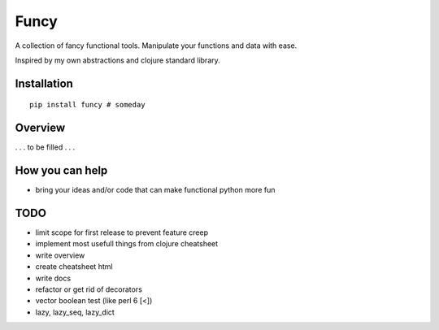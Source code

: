 Funcy
=====

A collection of fancy functional tools. Manipulate your functions and data with ease.

Inspired by my own abstractions and clojure standard library.


Installation
-------------

::

    pip install funcy # someday


Overview
--------

. . . to be filled . . .


How you can help
----------------

- bring your ideas and/or code that can make functional python more fun


TODO
----

- limit scope for first release to prevent feature creep
- implement most usefull things from clojure cheatsheet
- write overview
- create cheatsheet html
- write docs
- refactor or get rid of decorators
- vector boolean test (like perl 6 [<])
- lazy, lazy_seq, lazy_dict
